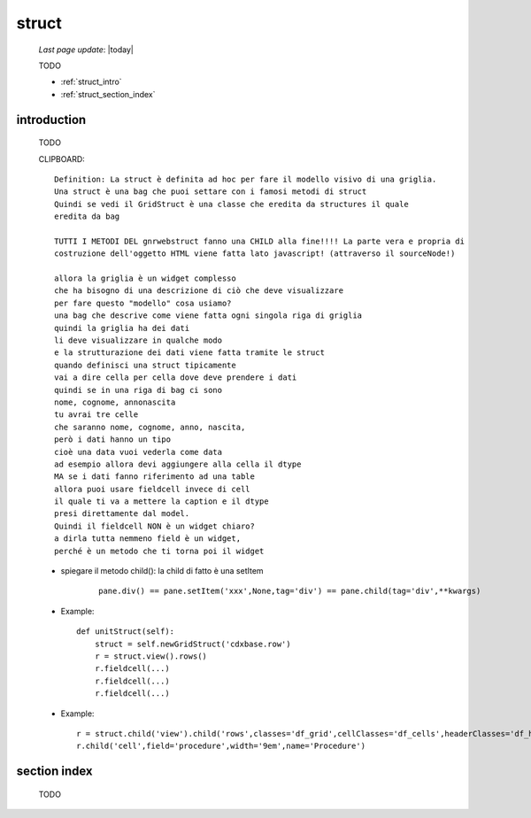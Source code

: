 .. _struct:

======
struct
======

    *Last page update*: |today|
    
    TODO
    
    * :ref:`struct_intro`
    * :ref:`struct_section_index`
    
.. _struct_intro:

introduction
============

    TODO
    
    CLIPBOARD::
    
      Definition: La struct è definita ad hoc per fare il modello visivo di una griglia.
      Una struct è una bag che puoi settare con i famosi metodi di struct
      Quindi se vedi il GridStruct è una classe che eredita da structures il quale
      eredita da bag
      
      TUTTI I METODI DEL gnrwebstruct fanno una CHILD alla fine!!!! La parte vera e propria di
      costruzione dell'oggetto HTML viene fatta lato javascript! (attraverso il sourceNode!)
      
      allora la griglia è un widget complesso
      che ha bisogno di una descrizione di ciò che deve visualizzare
      per fare questo "modello" cosa usiamo?
      una bag che descrive come viene fatta ogni singola riga di griglia
      quindi la griglia ha dei dati
      li deve visualizzare in qualche modo
      e la strutturazione dei dati viene fatta tramite le struct
      quando definisci una struct tipicamente
      vai a dire cella per cella dove deve prendere i dati
      quindi se in una riga di bag ci sono
      nome, cognome, annonascita
      tu avrai tre celle
      che saranno nome, cognome, anno, nascita,
      però i dati hanno un tipo
      cioè una data vuoi vederla come data
      ad esempio allora devi aggiungere alla cella il dtype
      MA se i dati fanno riferimento ad una table
      allora puoi usare fieldcell invece di cell
      il quale ti va a mettere la caption e il dtype
      presi direttamente dal model.
      Quindi il fieldcell NON è un widget chiaro?
      a dirla tutta nemmeno field è un widget,
      perché è un metodo che ti torna poi il widget
      
    * spiegare il metodo child(): la child di fatto è una setItem
    
        ::
        
            pane.div() == pane.setItem('xxx',None,tag='div') == pane.child(tag='div',**kwargs)
    
    * Example::
    
        def unitStruct(self):
            struct = self.newGridStruct('cdxbase.row')
            r = struct.view().rows()
            r.fieldcell(...)
            r.fieldcell(...)
            r.fieldcell(...)
            
    * Example::
    
        r = struct.child('view').child('rows',classes='df_grid',cellClasses='df_cells',headerClasses='df_headers')
        r.child('cell',field='procedure',width='9em',name='Procedure')

.. _struct_section_index:

section index
=============

    TODO
